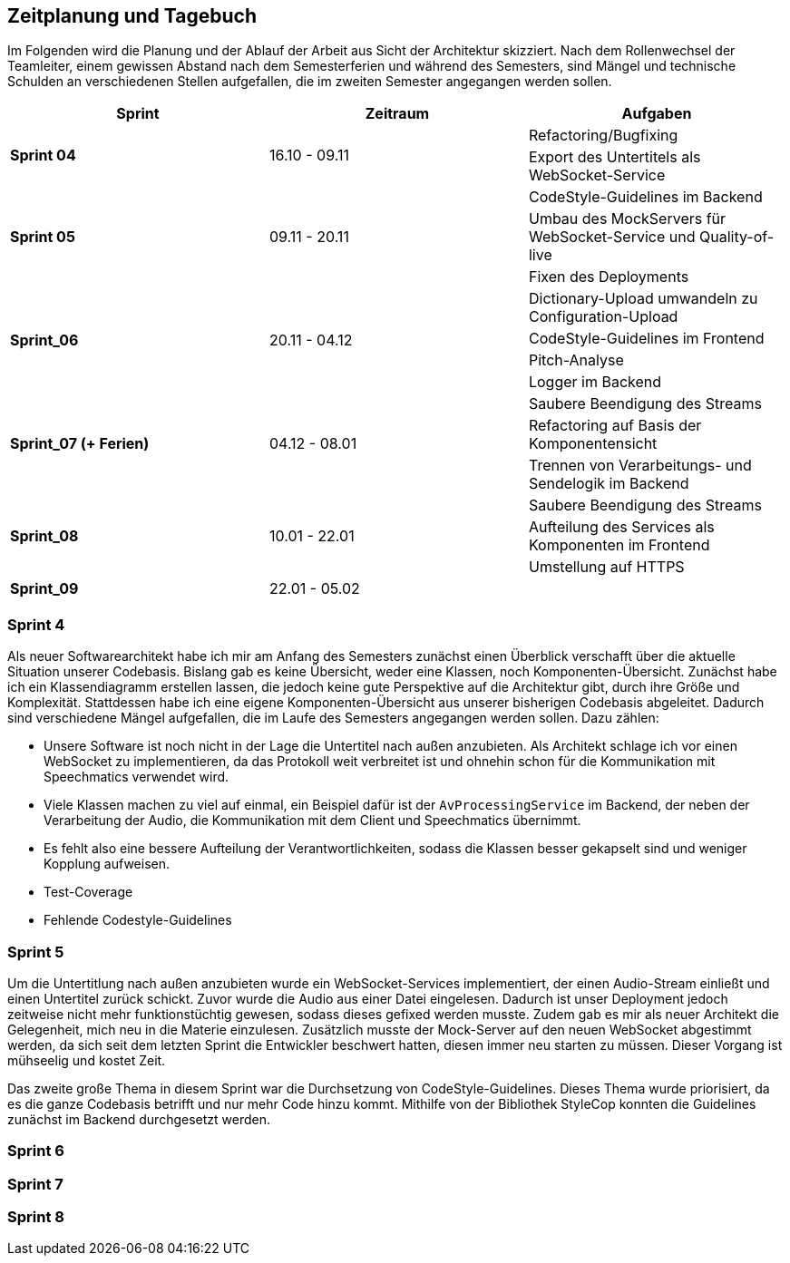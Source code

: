 :imagesdir: ./img/mermaid/
<<<

== Zeitplanung und Tagebuch

Im Folgenden wird die Planung und der Ablauf der Arbeit aus Sicht der Architektur skizziert. Nach dem Rollenwechsel der Teamleiter, einem gewissen Abstand nach dem Semesterferien und während des Semesters, sind Mängel und technische Schulden an verschiedenen Stellen aufgefallen, die im zweiten Semester angegangen werden sollen.

[options="header",cols=",,"]
|===
| Sprint | Zeitraum | Aufgaben
.2+s| Sprint 04
.2+| 16.10 - 09.11
| Refactoring/Bugfixing
| Export des Untertitels als WebSocket-Service

.3+s| Sprint 05
.3+| 09.11 - 20.11
| CodeStyle-Guidelines im Backend
| Umbau des MockServers für WebSocket-Service und Quality-of-live
| Fixen des Deployments

.4+s| Sprint_06
.4+| 20.11 - 04.12
| Dictionary-Upload umwandeln zu Configuration-Upload
| CodeStyle-Guidelines im Frontend
| Pitch-Analyse
| Logger im Backend

.3+s| Sprint_07 (+ Ferien)
.3+| 04.12 - 08.01
| Saubere Beendigung des Streams
| Refactoring auf Basis der Komponentensicht
| Trennen von Verarbeitungs- und Sendelogik im Backend

.3+s| Sprint_08
.3+| 10.01 - 22.01
| Saubere Beendigung des Streams
| Aufteilung des Services als Komponenten im Frontend
| Umstellung auf HTTPS

s| Sprint_09
| 22.01 - 05.02
|
|===

=== Sprint 4

Als neuer Softwarearchitekt habe ich mir am Anfang des Semesters zunächst einen Überblick verschafft über die aktuelle Situation unserer Codebasis. Bislang gab es keine Übersicht, weder eine Klassen, noch Komponenten-Übersicht. Zunächst habe ich ein Klassendiagramm erstellen lassen, die jedoch keine gute Perspektive auf die Architektur gibt, durch ihre Größe und Komplexität. Stattdessen habe ich eine eigene Komponenten-Übersicht aus unserer bisherigen Codebasis abgeleitet. Dadurch sind verschiedene Mängel aufgefallen, die im Laufe des Semesters angegangen werden sollen. Dazu zählen:

* Unsere Software ist noch nicht in der Lage die Untertitel nach außen anzubieten. Als Architekt schlage ich vor einen WebSocket zu implementieren, da das Protokoll weit verbreitet ist und ohnehin schon für die Kommunikation mit Speechmatics verwendet wird.
* Viele Klassen machen zu viel auf einmal, ein Beispiel dafür ist der `AvProcessingService` im Backend, der neben der Verarbeitung der Audio, die Kommunikation mit dem Client und Speechmatics übernimmt. 
* Es fehlt also eine bessere Aufteilung der Verantwortlichkeiten, sodass die Klassen besser gekapselt sind und weniger Kopplung aufweisen.
* Test-Coverage
* Fehlende Codestyle-Guidelines

// * Übersicht über Architektur
// * Als neuer Architekt welcher als Aufgabe hat im Laufe des Semesters eine arc42 Doku zu erstellen, benötige ich einen Überblick über die Architektur und den Code unserer Software. Als ersten Ansatz soll dazu eine Klassen/Komponenten-Übersicht erstellt werden.
// * Nach dem Erstellen eines Klassen-Diagrams mit Hilfe eines Werkzeugs im Backend, ist klar dass dies kaum bei der Übersicht hilft. Stattdessen wäre es besser wenn es eine Komponenten-Übersicht gibt, die die Software bzw deren Klassen in Teilbereiche einteilt.
// * Erster Sprint wird genutzt, damit wieder alle sich in den Code reindenken können. Es werden Altlasten (Bugs und Refactorings) aus dem ersten Semester die liegen geblieben sind bearbeitet.

=== Sprint 5

Um die Untertitlung nach außen anzubieten wurde ein WebSocket-Services implementiert, der einen Audio-Stream einließt und einen Untertitel zurück schickt. Zuvor wurde die Audio aus einer Datei eingelesen. Dadurch ist unser Deployment jedoch zeitweise nicht mehr funktionstüchtig gewesen, sodass dieses gefixed werden musste. Zudem gab es mir als neuer Architekt die Gelegenheit, mich neu in die Materie einzulesen. Zusätzlich musste der Mock-Server auf den neuen WebSocket abgestimmt werden, da sich seit dem letzten Sprint die Entwickler beschwert hatten, diesen immer neu starten zu müssen. Dieser Vorgang ist mühseelig und kostet Zeit.

Das zweite große Thema in diesem Sprint war die Durchsetzung von CodeStyle-Guidelines. Dieses Thema wurde priorisiert, da es die ganze Codebasis betrifft und nur mehr Code hinzu kommt. Mithilfe von der Bibliothek StyleCop konnten die Guidelines zunächst im Backend durchgesetzt werden.

// * Die Entwickler haben sich darüber beklagt dass es sehr nervig ist, den Mock-Server immer wider neu zu starten, wenn sie etwas im Backend oder Frontend geändert haben.
// * Der Mock-Server wurde umgebaut um automatisch neu eine Verbindung aufzubauen, wenn die Verbindung abbricht, mit dem Backend.
// * Die Komponenten-Übersicht wurde erst einmal pausiert, da klar geworden ist dass im Backend und Frontend noch keine einheitlichen Style-Guides existieren.
// * Es wurden Style-Guides durchgesetzt mit Hilfe von ESLint und Prettier im Frontend, und im Backend mit Hilfe von Analyzer-Cop.
// * Amine hat sich darüber beklagt, das ihm die Issues manchmal zu groß sind und ihm nicht ganz klar was gemacht werden soll. Wir versuchen nun im Planning besonders das Verständnis der Issues abzufragen, sodass hoffentlich jeder weiß was gemacht werden muss. 

=== Sprint 6

// * Im letzten Semester wurde zum Testen der Software eine Test-Audiodatei im Backend geladen. Nun wurde unsere Software jedoch erweitert, sodass ein WebSocket-Client (zB unser Mock-Server) von Außen einen Stream schicken kann. Jedoch kann dadurch unsere Software nicht mehr so deployed werden wie bisher, sodass der Architekt sich neu einarbeiten muss, und sicherstellen muss das die Software ausgeliefert werden kann.
// * Durch die Anpassung des Deployments ist aufgefallen, dass das Schicken eines Audio-Streams an das Frontend, durch eine geänderte Logik im Frontend, nicht mehr mittels http funktioniert. Stattdessen muss nun https verwendet werden. Dies muss nach implementiert werden.
// * Es gibt nun eine neue Komponenten-Übersicht, die die Software in Teilbereiche einteilt. Diese Übersicht ist jedoch noch nicht vollständig, da neue Komponenten hinzukommen oder refactored werden.
// * Chantal hat in der letzten Retro geäußert dass Sie mehr programmierarbeit in ihren Issues hätte, da Ihre Issues meist mehr Gestaltung (also HTML/CSS) beinhalten. Sie kümmert sich deshalb nun den Import/Export von Dictionaries.

=== Sprint 7

// * Verbesserung der Komponenten-Übersicht
// * Umbau der Backend-zu-Frontend-Kommunikation sodass die Daten/Logik des Backends und der Sende-Prozess im Backend getrennt sind.
// * Umbau des AvProcessing in getrennte Komponenten für die Entgegennahme des Audio-Streams vom Client, dem AvProcessing und die Kommunikation zu Speechmatics.
// * Exception-Handling und Kontrolliertes Neustarten und Beenden der Software (Kommunikation mit Client und Speechmatics)

=== Sprint 8

// * Die Entwickler wünschen sich eine bessere Aufteilung im Backend, da zB der Service Ordner sehr voll ist. Wir wollen eine neue Strukturierung erreichen, sodass das Backend, besser die Struktur der Komponenten-Sicht entspricht.

